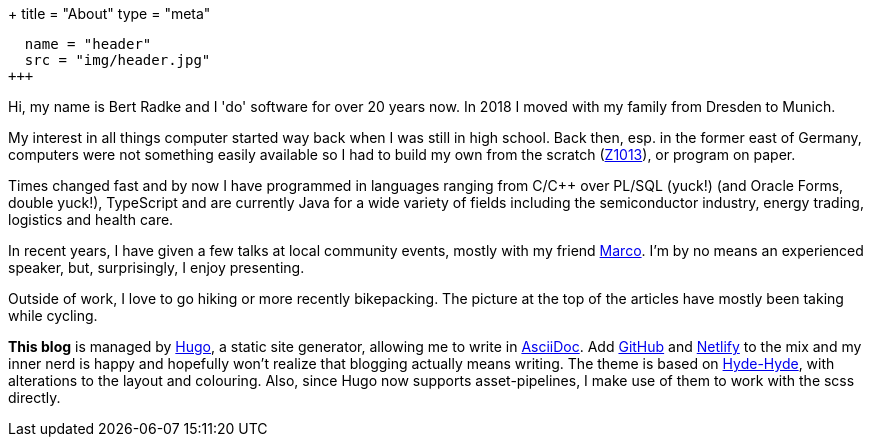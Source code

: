 +++
title = "About"
type = "meta"
[[resources]]
  name = "header"
  src = "img/header.jpg"
+++

Hi, my name is Bert Radke and I 'do' software for over 20 years now.
In 2018 I moved with my family from Dresden to Munich.

My interest in all things computer started way back when I was still in high school. Back then, esp. in the former
east of Germany, computers were not something easily available so I had to build my own from the scratch
(https://en.wikipedia.org/wiki/Robotron_Z1013[Z1013]), or program on paper.

Times changed fast and by now I have programmed in languages ranging from C/C++ over PL/SQL (yuck!)
(and Oracle Forms, double yuck!), TypeScript and are currently Java for a wide variety of fields including
the semiconductor industry, energy trading, logistics and health care.


In recent years, I have given a few talks at local community events, mostly with my
friend https://twitter.com/magomi[Marco]. I'm by no means an experienced speaker, but, surprisingly, I enjoy presenting.

Outside of work, I love to go hiking or more recently bikepacking. The picture at the top of the articles have mostly been taking while cycling.

**This blog** is managed by https://hugo.io[Hugo], a static site generator, allowing me to write in
https://asciidoctor.org/[AsciiDoc]. Add https://github.com/taseroth[GitHub] and https://www.netlify.com/[Netlify]
to the mix and my inner nerd is happy and hopefully won't realize that blogging actually means writing.
The theme is based on https://themes.gohugo.io/hyde-hyde/[Hyde-Hyde], with alterations to the layout and colouring.
Also, since Hugo now supports asset-pipelines, I make use of them to work with the scss directly.

